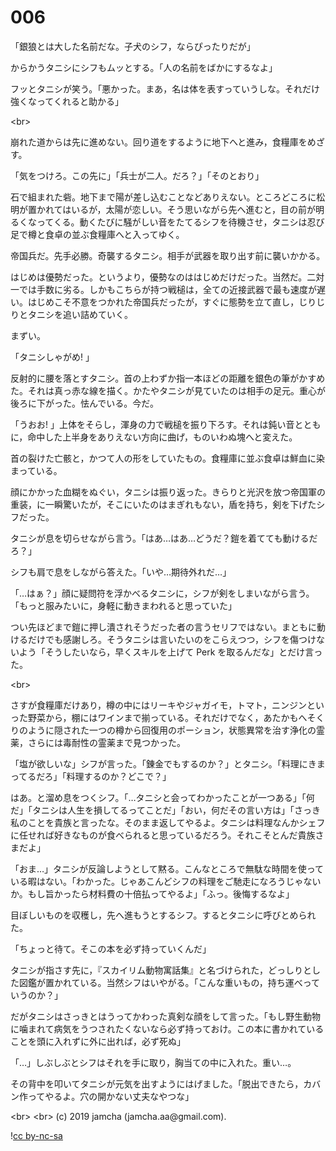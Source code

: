 #+OPTIONS: toc:nil
#+OPTIONS: -:nil
#+OPTIONS: ^:{}
 
* 006

  「銀狼とは大した名前だな。子犬のシフ，ならぴったりだが」

  からかうタニシにシフもムッとする。「人の名前をばかにするなよ」

  フッとタニシが笑う。「悪かった。まあ，名は体を表すっていうしな。それだけ強くなってくれると助かる」

  <br>

  崩れた道からは先に進めない。回り道をするように地下へと進み，食糧庫をめざす。

  「気をつけろ。この先に」「兵士が二人。だろ？」「そのとおり」

  石で組まれた砦。地下まで陽が差し込むことなどありえない。ところどころに松明が置かれてはいるが，太陽が恋しい。そう思いながら先へ進むと，目の前が明るくなってくる。動くたびに騒がしい音をたてるシフを待機させ，タニシは忍び足で樽と食卓の並ぶ食糧庫へと入ってゆく。

  帝国兵だ。先手必勝。奇襲するタニシ。相手が武器を取り出す前に襲いかかる。

  はじめは優勢だった。というより，優勢なのははじめだけだった。当然だ。二対一では手数に劣る。しかもこちらが持つ戦槌は，全ての近接武器で最も速度が遅い。はじめこそ不意をつかれた帝国兵だったが，すぐに態勢を立て直し，じりじりとタニシを追い詰めていく。

  まずい。

  「タニシしゃがめ! 」

  反射的に腰を落とすタニシ。首の上わずか指一本ほどの距離を銀色の筆がかすめた。それは真っ赤な線を描く。かたやタニシが見ていたのは相手の足元。重心が後ろに下がった。怯んでいる。今だ。

  「うおお! 」上体をそらし，渾身の力で戦槌を振り下ろす。それは鈍い音とともに，命中した上半身をありえない方向に曲げ，ものいわぬ塊へと変えた。

  首の裂けた亡骸と，かつて人の形をしていたもの。食糧庫に並ぶ食卓は鮮血に染まっている。

  顔にかかった血糊をぬぐい，タニシは振り返った。きらりと光沢を放つ帝国軍の重装，に一瞬驚いたが，そこにいたのはまぎれもない，盾を持ち，剣を下げたシフだった。

  タニシが息を切らせながら言う。「はあ…はあ…どうだ？鎧を着てても動けるだろ？」

  シフも肩で息をしながら答えた。「いや…期待外れだ…」

  「…はぁ？」顔に疑問符を浮かべるタニシに，シフが剣をしまいながら言う。「もっと服みたいに，身軽に動きまわれると思っていた」

  つい先ほどまで鎧に押し潰されそうだった者の言うセリフではない。まともに動けるだけでも感謝しろ。そうタニシは言いたいのをこらえつつ，シフを傷つけないよう「そうしたいなら，早くスキルを上げて Perk を取るんだな」とだけ言った。

  <br>

  さすが食糧庫だけあり，樽の中にはリーキやジャガイモ，トマト，ニンジンといった野菜から，棚にはワインまで揃っている。それだけでなく，あたかもへそくりのように隠された一つの樽から回復用のポーション，状態異常を治す浄化の霊薬，さらには毒耐性の霊薬まで見つかった。

  「塩が欲しいな」シフが言った。「錬金でもするのか？」とタニシ。「料理にきまってるだろ」「料理するのか？どこで？」

  はあ。と溜め息をつくシフ。「…タニシと会ってわかったことが一つある」「何だ」「タニシは人生を損してるってことだ」「おい，何だその言い方は」「さっき私のことを貴族と言ったな。そのまま返してやるよ。タニシは料理なんかシェフに任せれば好きなものが食べられると思っているだろう。それこそとんだ貴族さまだよ」

  「おま…」タニシが反論しようとして黙る。こんなところで無駄な時間を使っている暇はない。「わかった。じゃあこんどシフの料理をご馳走になろうじゃないか。もし旨かったら材料費の十倍払ってやるよ」「ふっ。後悔するなよ」

  目ぼしいものを収穫し，先へ進もうとするシフ。するとタニシに呼びとめられた。

  「ちょっと待て。そこの本を必ず持っていくんだ」

  タニシが指さす先に，『スカイリム動物寓話集』と名づけられた，どっしりとした図鑑が置かれている。当然シフはいやがる。「こんな重いもの，持ち運べっていうのか？」

  だがタニシはさっきとはうってかわった真剣な顔をして言った。「もし野生動物に噛まれて病気をうつされたくないなら必ず持っておけ。この本に書かれていることを頭に入れずに外に出れば，必ず死ぬ」

  「…」しぶしぶとシフはそれを手に取り，胸当ての中に入れた。重い…。

  その背中を叩いてタニシが元気を出すようにはげました。「脱出できたら，カバン作ってやるよ。穴の開かない丈夫なやつな」

  <br>
  <br>
  (c) 2019 jamcha (jamcha.aa@gmail.com).

  ![[https://i.creativecommons.org/l/by-nc-sa/4.0/88x31.png][cc by-nc-sa]]

